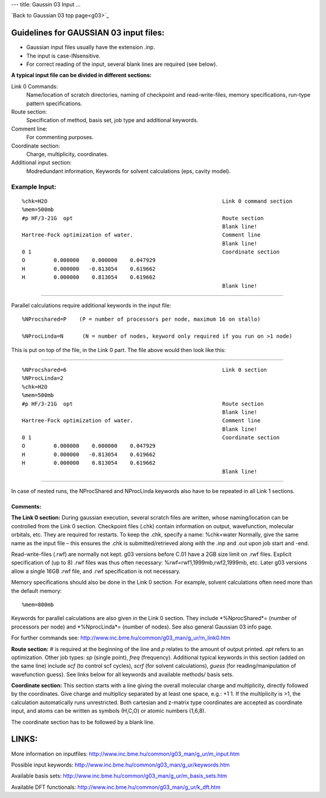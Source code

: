 ---
title: Gaussin 03 Input
...

`Back to Gaussian 03 top page<g03>`_



Guidelines for GAUSSIAN 03 input files:
======================================== 

- Gaussian input files usually have the extension .inp.
- The input is case-INsensitive.
- For correct reading of the input, several blank lines are required (see below).
 

**A typical input file can be divided in different sections:**

Link 0 Commands: 
  Name/location of scratch directories, naming of checkpoint and read-write-files, memory specifications, run-type pattern specifications.
Route section: 
  Specification of method, basis set, job type and additional keywords.
Comment line:
  For commenting purposes.
Coordinate section: 
  Charge, multiplicity, coordinates.
Additional input section: 
 Modredundant information, Keywords for solvent calculations (eps, cavity model).   
 

Example Input:
---------------

::

 %chk=H2O                                                       Link 0 command section
 %mem=500mb        
 #p HF/3-21G  opt                                               Route section
                                                                Blank line!
 Hartree-Fock optimization of water.                            Comment line
                                                                Blank line!
 0 1                                                            Coordinate section
 O         0.000000    0.000000    0.047929
 H         0.000000   -0.813054    0.619662
 H         0.000000    0.813054    0.619662
                                                                Blank line!
----

Parallel calculations require additional keywords in the input file::

     %NProcshared=P    (P = number of processors per node, maximum 16 on stallo)

     %NProcLinda=N      (N = number of nodes, keyword only required if you run on >1 node) 

This is put on top of the file, in the Link 0 part. The file above would then look like this:

----
 
::

 %NProcshared=6                                                 Link 0 section
 %NProcLinda=2
 %chk=H2O                                                       
 %mem=500mb        
 #p HF/3-21G  opt                                               Route section
                                                                Blank line!
 Hartree-Fock optimization of water.                            Comment line
                                                                Blank line!
 0 1                                                            Coordinate section
 O         0.000000    0.000000    0.047929
 H         0.000000   -0.813054    0.619662
 H         0.000000    0.813054    0.619662
                                                                Blank line!

----

In case of nested runs, the NProcShared and NProcLinda keywords also have to be repeated in all Link 1 sections.

Comments:
..............  

**The Link 0 section:**
During gaussian execution, several scratch files are written, whose naming/location can be controlled from the Link 0 section. Checkpoint files (.chk) contain information on output, wavefunction, molecular orbitals, etc. They are required for restarts. To keep the .chk, specify a name: %chk=water   
Normally, give the same name as the input file – this ensures the .chk is submitted/retrieved along with the .inp and .out upon job start and -end.

Read-write-files (.rwf) are normally not kept. g03 versions before C.01 have a 2GB size limit on .rwf files. Explicit specification of (up to 8) .rwf files was thus often necessary: %rwf=rwf1,1999mb,rwf2,1999mb, etc. Later g03 versions allow a single 16GB .rwf file, and .rwf specification is not necessary. 

Memory specifications should also be done in the Link 0 section. For example, solvent calculations often need more than the default memory::

 %mem=800mb

Keywords for parallel calculations are also given in the Link 0 section. They include *%NprocShared*= (number of processors per node) and *%NprocLinda*= (number of nodes). See also general Gaussian 03 info page.

For further commands see: http://www.inc.bme.hu/common/g03_man/g_ur/m_link0.htm

**Route section:**
# is required at the beginning of the line and *p* relates to the amount of output printed. *opt* refers to an optimization. Other job types: *sp* (single point), *freq* (frequency). 
Additional typical keywords in this section (added on the same line) include *scf* (to control scf cycles), *scrf* (for solvent calculations), *guess* (for reading/manipulation of wavefunction guess). See links below for all keywords and available methods/ basis sets.

**Coordinate section:**
This section starts with a line giving the overall molecular charge and multiplicity, directly followed by the coordinates. Give charge and multiplicy separated by at least one space, e.g.: +1 1. If the multiplicity is >1, the calculation automatically runs unrestricted. Both cartesian and z-matrix type coordinates are accepted as coordinate input, and atoms can be written as symbols (H,C,O) or atomic numbers (1,6,8).

The coordinate section has to be followed by a blank line.
 

LINKS:
======

More information on inputfiles: http://www.inc.bme.hu/common/g03_man/g_ur/m_input.htm

Possible input keywords: http://www.inc.bme.hu/common/g03_man/g_ur/keywords.htm

Available basis sets: http://www.inc.bme.hu/common/g03_man/g_ur/m_basis_sets.htm

Available DFT functionals: http://www.inc.bme.hu/common/g03_man/g_ur/k_dft.htm